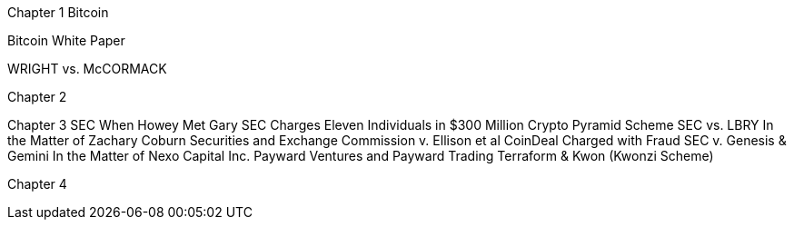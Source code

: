 
Chapter 1 Bitcoin

Bitcoin White Paper

WRIGHT vs. McCORMACK

Chapter 2

Chapter 3 SEC
When Howey Met Gary
SEC Charges Eleven Individuals in $300 Million Crypto Pyramid Scheme
SEC vs. LBRY
In the Matter of Zachary Coburn
Securities and Exchange Commission v. Ellison et al
CoinDeal Charged with Fraud
SEC v. Genesis & Gemini
In the Matter of Nexo Capital Inc.
Payward Ventures and Payward Trading
Terraform & Kwon (Kwonzi Scheme)

Chapter 4 
